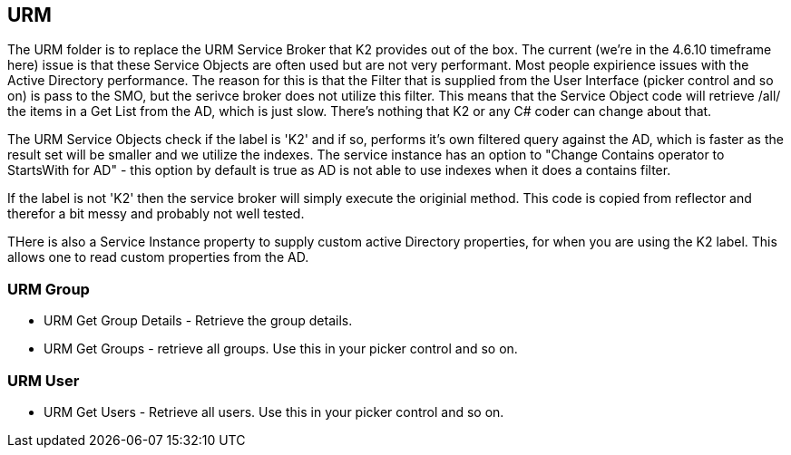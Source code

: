 == URM
The URM folder is to replace the URM Service Broker that K2 provides out of the box. The current (we're in the 4.6.10 timeframe here) issue is that these Service Objects are often used but are not very performant.
Most people expirience issues with the Active Directory performance. The reason for this is that the Filter that is supplied from the User Interface (picker control and so on) is pass to the SMO, but the serivce broker does not utilize this filter.
This means that the Service Object code will retrieve /all/ the items in a Get List from the AD, which is just slow. There's nothing that K2 or any C# coder can change about that.

The URM Service Objects check if the label is 'K2' and if so, performs it's own filtered query against the AD, which is faster as the result set will be smaller and we utilize the indexes.
The service instance has an option to "Change Contains operator to StartsWith for AD" - this option by default is true as AD is not able to use indexes when it does a contains filter.

If the label is not 'K2' then the service broker will simply execute the originial method. This code is copied from reflector and therefor a bit messy and probably not well tested.

THere is also a Service Instance property to supply custom active Directory properties, for when you are using the K2 label. This allows one to read custom properties from the AD.

=== URM Group
* URM Get Group Details - Retrieve the group details.
* URM Get Groups - retrieve all groups. Use this in your picker control and so on.


=== URM User
* URM Get Users - Retrieve all users. Use this in your picker control and so on.
